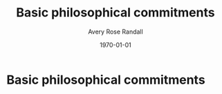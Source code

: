
#+options: ':t *:t -:t ::t <:t H:3 \n:nil ^:t arch:headline author:t
#+options: broken-links:nil c:nil creator:nil d:(not "LOGBOOK") date:t e:t
#+options: email:nil f:t inline:nil num:t p:nil pri:nil prop:nil stat:t tags:t
#+options: tasks:t tex:t timestamp:t title:t toc:t todo:t |:t
#+title: Basic philosophical commitments
#+author: Avery Rose Randall
#+email: l.avery.randall@gmail.com
#+language: en
#+select_tags: export
#+exclude_tags: noexport
#+cite_export: natbib
#+latex_class: blank
#+latex_class_options:
#+latex_header:
#+latex_header_extra:
#+description:
#+keywords:
#+subtitle:
#+latex_engraved_theme:
#+date: \today

#+export_file_name: ../Chapters/Basic_philosophical_commitments
#+filetags: :autocompile:

* Basic philosophical commitments
